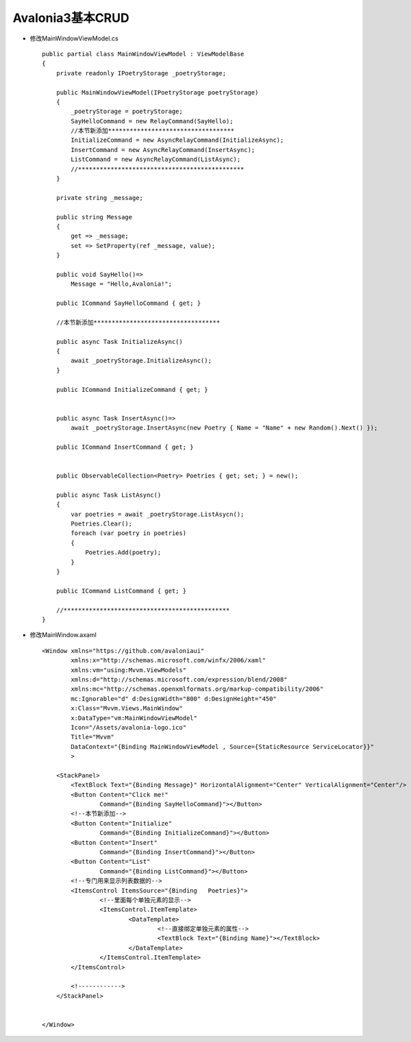 Avalonia3基本CRUD
=========================

*   修改MainWindowViewModel.cs
    ::

        public partial class MainWindowViewModel : ViewModelBase
        {
            private readonly IPoetryStorage _poetryStorage;
            
            public MainWindowViewModel(IPoetryStorage poetryStorage)
            {
                _poetryStorage = poetryStorage;
                SayHelloCommand = new RelayCommand(SayHello);
                //本节新添加***********************************
                InitializeCommand = new AsyncRelayCommand(InitializeAsync);
                InsertCommand = new AsyncRelayCommand(InsertAsync);
                ListCommand = new AsyncRelayCommand(ListAsync);
                //**********************************************
            }

            private string _message;

            public string Message
            {
                get => _message;
                set => SetProperty(ref _message, value); 
            }

            public void SayHello()=>
                Message = "Hello,Avalonia!";
            
            public ICommand SayHelloCommand { get; }
            
            //本节新添加***********************************

            public async Task InitializeAsync()
            {
                await _poetryStorage.InitializeAsync();
            }
            
            public ICommand InitializeCommand { get; }


            public async Task InsertAsync()=>
                await _poetryStorage.InsertAsync(new Poetry { Name = "Name" + new Random().Next() });
            
            public ICommand InsertCommand { get; }


            public ObservableCollection<Poetry> Poetries { get; set; } = new();

            public async Task ListAsync()
            {
                var poetries = await _poetryStorage.ListAsycn();
                Poetries.Clear();
                foreach (var poetry in poetries)
                {
                    Poetries.Add(poetry);
                }
            }
            
            public ICommand ListCommand { get; }
            
            //**********************************************
        }

*   修改MainWindow.axaml
    ::  

        <Window xmlns="https://github.com/avaloniaui"
                xmlns:x="http://schemas.microsoft.com/winfx/2006/xaml"
                xmlns:vm="using:Mvvm.ViewModels"
                xmlns:d="http://schemas.microsoft.com/expression/blend/2008"
                xmlns:mc="http://schemas.openxmlformats.org/markup-compatibility/2006"
                mc:Ignorable="d" d:DesignWidth="800" d:DesignHeight="450"
                x:Class="Mvvm.Views.MainWindow"
                x:DataType="vm:MainWindowViewModel"
                Icon="/Assets/avalonia-logo.ico"
                Title="Mvvm"
                DataContext="{Binding MainWindowViewModel , Source={StaticResource ServiceLocator}}"
                >

            <StackPanel>
                <TextBlock Text="{Binding Message}" HorizontalAlignment="Center" VerticalAlignment="Center"/>
                <Button Content="Click me!"
                        Command="{Binding SayHelloCommand}"></Button>
                <!--本节新添加-->
                <Button Content="Initialize"
                        Command="{Binding InitializeCommand}"></Button>
                <Button Content="Insert"
                        Command="{Binding InsertCommand}"></Button>
                <Button Content="List"
                        Command="{Binding ListCommand}"></Button>
                <!--专门用来显示列表数据的-->
                <ItemsControl ItemsSource="{Binding   Poetries}">
                        <!--里面每个单独元素的显示-->
                        <ItemsControl.ItemTemplate>
                                <DataTemplate>
                                        <!--直接绑定单独元素的属性-->
                                        <TextBlock Text="{Binding Name}"></TextBlock>
                                </DataTemplate>
                        </ItemsControl.ItemTemplate>
                </ItemsControl>
                
                <!------------>
            </StackPanel>
            

        </Window>
